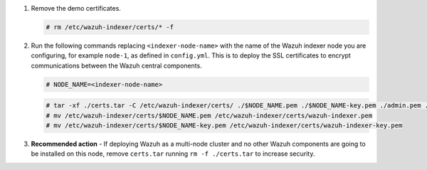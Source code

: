 .. Copyright (C) 2015-2022 Wazuh, Inc.

#. Remove the demo certificates.

   .. code-block:: console

    # rm /etc/wazuh-indexer/certs/* -f

#. Run the following commands replacing ``<indexer-node-name>`` with the name of the Wazuh indexer node you are configuring, for example ``node-1``, as defined in ``config.yml``. This is to deploy  the SSL certificates to encrypt communications between the Wazuh central components.

   .. code-block:: console

     # NODE_NAME=<indexer-node-name>

   .. code-block:: console 
     
     # tar -xf ./certs.tar -C /etc/wazuh-indexer/certs/ ./$NODE_NAME.pem ./$NODE_NAME-key.pem ./admin.pem ./admin-key.pem ./root-ca.pem
     # mv /etc/wazuh-indexer/certs/$NODE_NAME.pem /etc/wazuh-indexer/certs/wazuh-indexer.pem
     # mv /etc/wazuh-indexer/certs/$NODE_NAME-key.pem /etc/wazuh-indexer/certs/wazuh-indexer-key.pem     

#. **Recommended action** - If deploying Wazuh as a multi-node cluster and no other Wazuh components are going to be installed on this node, remove ``certs.tar`` running ``rm -f ./certs.tar`` to increase security.

.. End of include file
